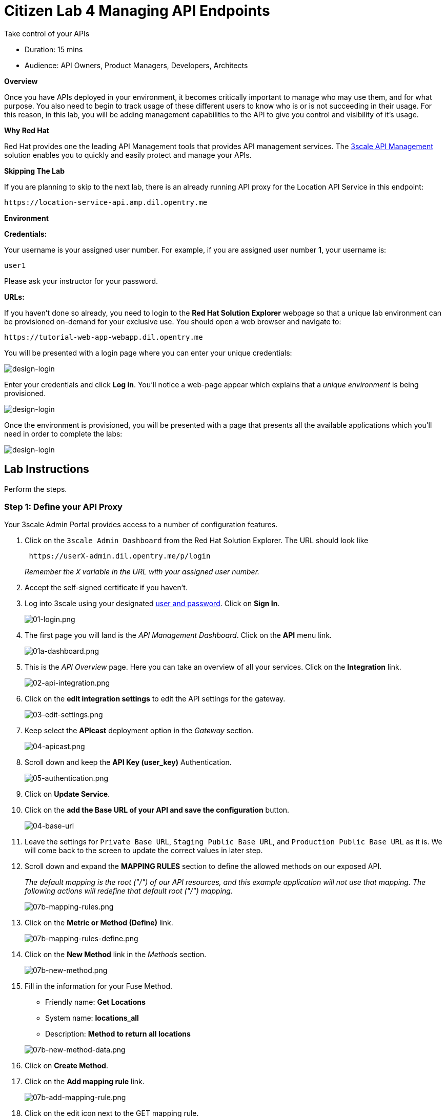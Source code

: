 = Citizen Lab  4 Managing API Endpoints

Take control of your APIs

* Duration: 15 mins
* Audience: API Owners, Product Managers, Developers, Architects

*Overview*

Once you have APIs deployed in your environment, it becomes critically important to manage who may use them, and for what purpose. You also need to begin to track usage of these different users to know who is or is not succeeding in their usage. For this reason, in this lab, you will be adding management capabilities to the API to give you control and visibility of it's usage.

*Why Red Hat*

Red Hat provides one the leading API Management tools that provides API management services. The https://www.3scale.net/[3scale API Management] solution enables you to quickly and easily protect and manage your APIs.

*Skipping The Lab*

If you are planning to skip to the next lab, there is an already running API proxy for the Location API Service in this endpoint:

[source,bash]
----
https://location-service-api.amp.dil.opentry.me
----

*Environment*

*Credentials:*

Your username is your assigned user number. For example, if you are assigned user number *1*, your username is:

[source,bash]
----
user1
----

Please ask your instructor for your password.

*URLs:*

If you haven't done so already, you need to login to the *Red Hat Solution Explorer* webpage so that a unique lab environment can be provisioned on-demand for your exclusive use. You should open a web browser and navigate to:

[source,bash]
----
https://tutorial-web-app-webapp.dil.opentry.me
----

You will be presented with a login page where you can enter your unique credentials:

image::images/design-50.png[design-login, role="integr8ly-img-responsive"]

Enter your credentials and click *Log in*.  You'll notice a web-page appear which explains that a _unique environment_ is being provisioned.

image::images/design-51.png[design-login, role="integr8ly-img-responsive"]

Once the environment is provisioned, you will be presented with a page that presents all the available applications which you'll need in order to complete the labs:

image::images/design-52.png[design-login, role="integr8ly-img-responsive"]

== Lab Instructions

Perform the steps.

=== Step 1: Define your API Proxy

Your 3scale Admin Portal provides access to a number of configuration features.

. Click on the `3scale Admin Dashboard` from the Red Hat Solution Explorer. The URL should look like
+
[source,bash]
----
 https://userX-admin.dil.opentry.me/p/login
----
+
_Remember the `X` variable in the URL with your assigned user number._

. Accept the self-signed certificate if you haven't.
. Log into 3scale using your designated <<environment,user and password>>. Click on *Sign In*.
+
image::images/01-login.png[01-login.png, role="integr8ly-img-responsive"]

. The first page you will land is the _API Management Dashboard_. Click on the *API* menu link.
+
image::images/01a-dashboard.png[01a-dashboard.png, role="integr8ly-img-responsive"]

. This is the _API Overview_ page. Here you can take an overview of all your services. Click on the *Integration* link.
+
image::images/02-api-integration.png[02-api-integration.png, role="integr8ly-img-responsive"]

. Click on the *edit integration settings* to edit the API settings for the gateway.
+
image::images/03-edit-settings.png[03-edit-settings.png, role="integr8ly-img-responsive"]

. Keep select the *APIcast* deployment option in the _Gateway_ section.
+
image::images/04-apicast.png[04-apicast.png, role="integr8ly-img-responsive"]

. Scroll down and keep the *API Key (user_key)* Authentication.
+
image::images/05-authentication.png[05-authentication.png, role="integr8ly-img-responsive"]

. Click on *Update Service*.
. Click on the *add the Base URL of your API and save the configuration* button.
+
image::images/04-base-url.png[04-base-url, role="integr8ly-img-responsive"]

. Leave the settings for `Private Base URL`, `Staging Public Base URL`, and `Production Public Base URL` as it is. We will come back to the screen to update the correct values in later step.
. Scroll down and expand the *MAPPING RULES* section to define the allowed methods on our exposed API.
+
_The default mapping is the root ("/") of our API resources, and this example application will not use that mapping. The following actions will redefine that default root ("/") mapping._
+
image::images/07b-mapping-rules.png[07b-mapping-rules.png, role="integr8ly-img-responsive"]

. Click on the *Metric or Method (Define)*  link.
+
image::images/07b-mapping-rules-define.png[07b-mapping-rules-define.png, role="integr8ly-img-responsive"]

. Click on the *New Method* link in the _Methods_ section.
+
image::images/07b-new-method.png[07b-new-method.png, role="integr8ly-img-responsive"]

. Fill in the information for your Fuse Method.
 ** Friendly name: *Get Locations*
 ** System name: *locations_all*
 ** Description: *Method to return all locations*

+
image::images/07b-new-method-data.png[07b-new-method-data.png, role="integr8ly-img-responsive"]
. Click on *Create Method*.
. Click on the *Add mapping rule* link.
+
image::images/07b-add-mapping-rule.png[07b-add-mapping-rule.png, role="integr8ly-img-responsive"]

. Click on the edit icon next to the GET mapping rule.
+
image::images/07b-edit-mapping-rule.png[07b-edit-mapping-rule.png, role="integr8ly-img-responsive"]

. Type in the _Pattern_ text box the following:
+
[source,bash]
----
 /locations
----

. Select *locations_all* as Method from the combo box.
+
image::images/07b-getall-rule.png[07b-getall-rule.png, role="integr8ly-img-responsive"]

=== Step 2: Define your API Policies

Red Hat 3scale API Management provides units of functionality that modify the behavior of the API Gateway without the need to implement code. These management components are know in 3scale as policies.

The order in which the policies are executed, known as the "`policy chain`", can be configured to introduce differing behavior based on the position of the policy in the chain. Adding custom headers, perform URL rewriting, enable CORS, and configurable caching are some of the most common API gateway capabilities implemented as policies.

. Scroll down and expand the *POLICIES* section to define the allowed methods on our exposed API.
+
image::images/policies-01.png[01-policies, role="integr8ly-img-responsive"]
+
_The default policy in the Policy Chain is APIcast. This is the main policy and most of the times you want to keep it_.

. Click the *Add Policy* link to add a new policy to the chain.
+
image::images/policies-02.png[02-add-policy, role="integr8ly-img-responsive"]
+
_Out-of-the-box 3scale includes a set of policies you can use to modify the way your API gateway behaves. For this lab, we will focus on the *Cross Origin Resource Sharing (CORS)* one as we will use it in the consumption lab_.

. Click in the *CORS* link to add the policy.
+
image::images/policies-03.png[03-cors-policy, role="integr8ly-img-responsive"]

. Put your mouse over the right side of the policy name to enable the reorder of the chain. Drag and drop the CORS policy to the top of the chain.
+
image::images/policies-04.png[04-chain-order, role="integr8ly-img-responsive"]

. Now *CORS* policy will be executed before the *APIcast*. Click the *CORS* link to edit the policy.
+
image::images/policies-05.png[05-cors-configuration, role="integr8ly-img-responsive"]

. In the _Edit Policy_ section, click the green *+* button to add the allowed headers.
+
image::images/policies-06.png[06-add-headers, role="integr8ly-img-responsive"]

. Type *Authorization* in the _Allowed headers_ field.
+
image::images/policies-07.png[07-authorization-header, role="integr8ly-img-responsive"]

. Tick the *allow_credentials* checkbox and fill in with a star (***) the _allow_origin_ text box.
+
image::images/policies-08.png[08-allow-origin, role="integr8ly-img-responsive"]

. Click twice the green *+* button under _ALLOW_METHODS_ to enable two combo boxes for the CORS allowed methods.
. Select *GET* from the first box and *OPTIONS* from the second box.
+
image::images/policies-09.png[09-allow-methods, role="integr8ly-img-responsive"]

. Click the *Submit* button to save the policy configuration.

=== Step 3: Configure the Upstream Endpoint

. Scroll back to the top of the page. Fill in the information for accessing your API:
 ** Private Base URL: *http://location-service.international.svc:8080*
 ** Staging Public Base URL: *https://location-userX-api-staging.amp.dil.opentry.me:443*
 ** Production Public Base URL: *https://location-userX-api.amp.dil.opentry.me:443*

+
_Remember to replace the X with your user number_.
+
_We are using the internal API service, as we are deploying our services inside the same OpenShift cluster_.
+
image::images/07-baseurl-configuration.png[07-baseurl-configuration.png, role="integr8ly-img-responsive"]
. Scroll down to the *API Test GET request*.
. Type in the textbox:
+
[source,bash]
----
 /locations
----

. Click on the *Update the Staging Environment* to save the changes and check the connection between client, gateway and API.
+
image::images/08-update-staging.png[08-update-staging.png, role="integr8ly-img-responsive"]
+
_If everything works, you will get a green message on the left_.

. Click on *Back to Integration & Configuration* link to return to your API overview.
+
image::images/08aa-back-to-integration.png[08aa-back-to-integration.png, role="integr8ly-img-responsive"]

. Click on the *Promote v.1 to Production* button to promote your configuration from staging to production.
+
image::images/08a-promote-production.png[08a-promote-production.png, role="integr8ly-img-responsive"]

_Congratulations!_ You have configured 3scale access control layer as a proxy to only allow authenticated calls to your backend API. 3scale is also now:

* Authenticating (If you test with an incorrect API key it will fail)
* Recording calls (Visit the Analytics tab to check who is calling your API).

*Steps Beyond*

In this lab we just covered the basics of creating a proxy for our API service. Red Hat 3scale API Management also allows us to keep track of  security (as you will see in the next lab) as well as the usage of our API. If getting money for your APIs is also important to you, 3scale  allows you to monetize your APIs with its embedded billing system.

Try to navigate through the rest of the tabs of your Administration Portal. Did you notice that there are application plans associated to your API? Application Plans allow you to take actions based on the usage of your API, like doing rate limiting or charging by hit (API call) or monthly usage.

*Summary*

You set up an API management service and API proxies to control traffic into your API. From now on you will be able to issue keys and rights to users wishing to access the API.

You can now proceed to link:../lab05/#lab-5[Lab 5]

*Notes and Further Reading*

* https://www.3scale.net/[Red Hat 3scale API Management]
* https://developers.redhat.com/blog/2017/05/22/how-to-setup-a-3scale-amp-on-premise-all-in-one-install/[Developers All-in-one 3scale install]
* https://www.thoughtworks.com/radar/platforms/overambitious-api-gateways[ThoughtWorks Technology Radar - Overambitious API gateways]
